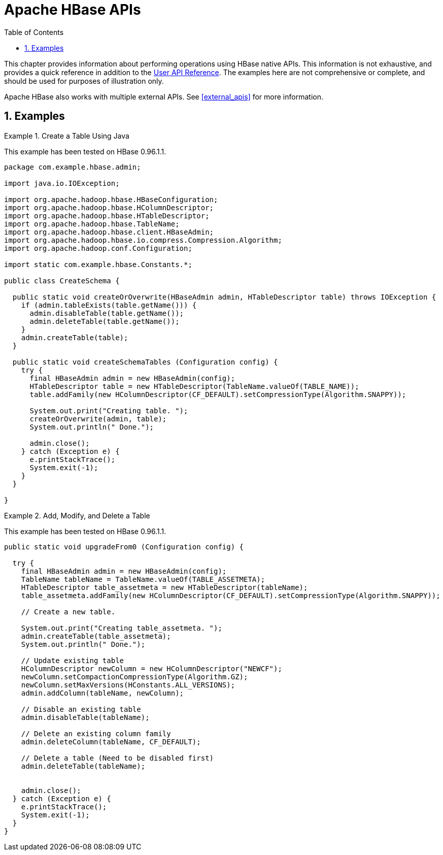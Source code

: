 ////
/**
 *
 * Licensed to the Apache Software Foundation (ASF) under one
 * or more contributor license agreements.  See the NOTICE file
 * distributed with this work for additional information
 * regarding copyright ownership.  The ASF licenses this file
 * to you under the Apache License, Version 2.0 (the
 * "License"); you may not use this file except in compliance
 * with the License.  You may obtain a copy of the License at
 *
 *     http://www.apache.org/licenses/LICENSE-2.0
 *
 * Unless required by applicable law or agreed to in writing, software
 * distributed under the License is distributed on an "AS IS" BASIS,
 * WITHOUT WARRANTIES OR CONDITIONS OF ANY KIND, either express or implied.
 * See the License for the specific language governing permissions and
 * limitations under the License.
 */
////

[[hbase_apis]]
= Apache HBase APIs
:doctype: book
:numbered:
:toc: left
:icons: font
:experimental:

This chapter provides information about performing operations using HBase native APIs.
This information is not exhaustive, and provides a quick reference in addition to the link:http://hbase.apache.org/apidocs/index.html[User API Reference].
The examples here are not comprehensive or complete, and should be used for purposes of illustration only.

Apache HBase also works with multiple external APIs.
See <<external_apis>> for more information.

== Examples

.Create a Table Using Java
====
This example has been tested on HBase 0.96.1.1.

[source,java]
----

package com.example.hbase.admin;

import java.io.IOException;

import org.apache.hadoop.hbase.HBaseConfiguration;
import org.apache.hadoop.hbase.HColumnDescriptor;
import org.apache.hadoop.hbase.HTableDescriptor;
import org.apache.hadoop.hbase.TableName;
import org.apache.hadoop.hbase.client.HBaseAdmin;
import org.apache.hadoop.hbase.io.compress.Compression.Algorithm;
import org.apache.hadoop.conf.Configuration;

import static com.example.hbase.Constants.*;

public class CreateSchema {

  public static void createOrOverwrite(HBaseAdmin admin, HTableDescriptor table) throws IOException {
    if (admin.tableExists(table.getName())) {
      admin.disableTable(table.getName());
      admin.deleteTable(table.getName());
    }
    admin.createTable(table);
  }

  public static void createSchemaTables (Configuration config) {
    try {
      final HBaseAdmin admin = new HBaseAdmin(config);
      HTableDescriptor table = new HTableDescriptor(TableName.valueOf(TABLE_NAME));
      table.addFamily(new HColumnDescriptor(CF_DEFAULT).setCompressionType(Algorithm.SNAPPY));

      System.out.print("Creating table. ");
      createOrOverwrite(admin, table);
      System.out.println(" Done.");

      admin.close();
    } catch (Exception e) {
      e.printStackTrace();
      System.exit(-1);
    }
  }

}
----
====

.Add, Modify, and Delete a Table
====
This example has been tested on HBase 0.96.1.1.

[source,java]
----
public static void upgradeFrom0 (Configuration config) {

  try {
    final HBaseAdmin admin = new HBaseAdmin(config);
    TableName tableName = TableName.valueOf(TABLE_ASSETMETA);
    HTableDescriptor table_assetmeta = new HTableDescriptor(tableName);
    table_assetmeta.addFamily(new HColumnDescriptor(CF_DEFAULT).setCompressionType(Algorithm.SNAPPY));

    // Create a new table.

    System.out.print("Creating table_assetmeta. ");
    admin.createTable(table_assetmeta);
    System.out.println(" Done.");

    // Update existing table
    HColumnDescriptor newColumn = new HColumnDescriptor("NEWCF");
    newColumn.setCompactionCompressionType(Algorithm.GZ);
    newColumn.setMaxVersions(HConstants.ALL_VERSIONS);
    admin.addColumn(tableName, newColumn);

    // Disable an existing table
    admin.disableTable(tableName);

    // Delete an existing column family
    admin.deleteColumn(tableName, CF_DEFAULT);

    // Delete a table (Need to be disabled first)
    admin.deleteTable(tableName);


    admin.close();
  } catch (Exception e) {
    e.printStackTrace();
    System.exit(-1);
  }
}
----
====
